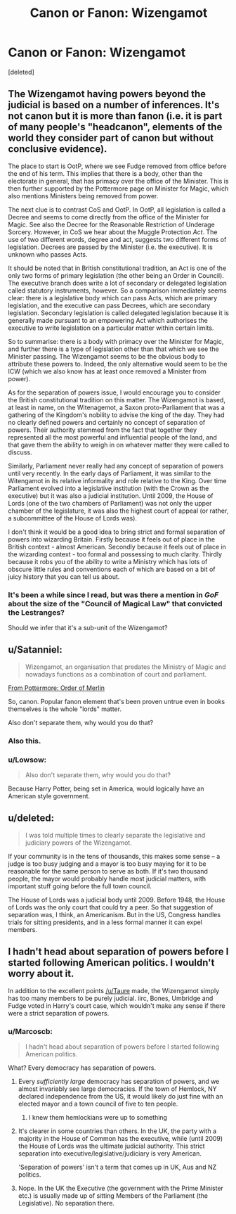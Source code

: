 #+TITLE: Canon or Fanon: Wizengamot

* Canon or Fanon: Wizengamot
:PROPERTIES:
:Score: 16
:DateUnix: 1479546246.0
:DateShort: 2016-Nov-19
:FlairText: Discussion
:END:
[deleted]


** The Wizengamot having powers beyond the judicial is based on a number of inferences. It's not canon but it is more than fanon (i.e. it is part of many people's "headcanon", elements of the world they consider part of canon but without conclusive evidence).

The place to start is OotP, where we see Fudge removed from office before the end of his term. This implies that there is a body, other than the electorate in general, that has primacy over the office of the Minister. This is then further supported by the Pottermore page on Minister for Magic, which also mentions Ministers being removed from power.

The next clue is to contrast CoS and OotP. In OotP, all legislation is called a Decree and seems to come directly from the office of the Minister for Magic. See also the Decree for the Reasonable Restriction of Underage Sorcery. However, in CoS we hear about the Muggle Protection /Act/. The use of two different words, degree and act, suggests two different forms of legislation. Decrees are passed by the Minister (i.e. the executive). It is unknown who passes Acts.

It should be noted that in British constitutional tradition, an Act is one of the only two forms of primary legislation (the other being an Order in Council). The executive branch does write a lot of secondary or delegated legislation called statutory instruments, however. So a comparison immediately seems clear: there is a legislative body which can pass Acts, which are primary legislation, and the executive can pass Decrees, which are secondary legislation. Secondary legislation is called delegated legislation because it is generally made pursuant to an empowering Act which authorises the executive to write legislation on a particular matter within certain limits.

So to summarise: there is a body with primacy over the Minister for Magic, and further there is a type of legislation other than that which we see the Minister passing. The Wizengamot seems to be the obvious body to attribute these powers to. Indeed, the only alternative would seem to be the ICW (which we also know has at least once removed a Minister from power).

As for the separation of powers issue, I would encourage you to consider the British constitutional tradition on this matter. The Wizengamot is based, at least in name, on the Witenagemot, a Saxon proto-Parliament that was a gathering of the Kingdom's nobility to advise the king of the day. They had no clearly defined powers and certainly no concept of separation of powers. Their authority stemmed from the fact that together they represented all the most powerful and influential people of the land, and that gave them the ability to weigh in on whatever matter they were called to discuss.

Similarly, Parliament never really had any concept of separation of powers until very recently. In the early days of Parliament, it was similar to the Witengamot in its relative informality and role relative to the King. Over time Parliament evolved into a legislative institution (with the Crown as the executive) but it was also a judicial institution. Until 2009, the House of Lords (one of the two chambers of Parliament) was not only the upper chamber of the legislature, it was also the highest court of appeal (or rather, a subcommittee of the House of Lords was).

I don't think it would be a good idea to bring strict and formal separation of powers into wizarding Britain. Firstly because it feels out of place in the British context - almost American. Secondly because it feels out of place in the wizarding context - too formal and possessing to much clarity. Thirdly because it robs you of the ability to write a Ministry which has lots of obscure little rules and conventions each of which are based on a bit of juicy history that you can tell us about.
:PROPERTIES:
:Author: Taure
:Score: 28
:DateUnix: 1479555725.0
:DateShort: 2016-Nov-19
:END:

*** It's been a while since I read, but was there a mention in /GoF/ about the size of the "Council of Magical Law" that convicted the Lestranges?

Should we infer that it's a sub-unit of the Wizengamot?
:PROPERTIES:
:Author: jeffala
:Score: 2
:DateUnix: 1479610133.0
:DateShort: 2016-Nov-20
:END:


** u/Satanniel:
#+begin_quote
  Wizengamot, an organisation that predates the Ministry of Magic and nowadays functions as a combination of court and parliament.
#+end_quote

[[https://www.pottermore.com/writing-by-jk-rowling/order-of-merlin][From Pottermore: Order of Merlin]]

So, canon. Popular fanon element that's been proven untrue even in books themselves is the whole "lords" matter.

Also don't separate them, why would you do that?
:PROPERTIES:
:Author: Satanniel
:Score: 14
:DateUnix: 1479554450.0
:DateShort: 2016-Nov-19
:END:

*** Also this.
:PROPERTIES:
:Author: Taure
:Score: 5
:DateUnix: 1479555921.0
:DateShort: 2016-Nov-19
:END:


*** u/Lowsow:
#+begin_quote
  Also don't separate them, why would you do that?
#+end_quote

Because Harry Potter, being set in America, would logically have an American style government.
:PROPERTIES:
:Author: Lowsow
:Score: 1
:DateUnix: 1479648520.0
:DateShort: 2016-Nov-20
:END:


** u/deleted:
#+begin_quote
  I was told multiple times to clearly separate the legislative and judiciary powers of the Wizengamot.
#+end_quote

If your community is in the tens of thousands, this makes some sense -- a judge is too busy judging and a mayor is too busy maying for it to be reasonable for the same person to serve as both. If it's two thousand people, the mayor would probably handle most judicial matters, with important stuff going before the full town council.

The House of Lords was a judicial body until 2009. Before 1948, the House of Lords was the only court that could try a peer. So that suggestion of separation was, I think, an Americanism. But in the US, Congress handles trials for sitting presidents, and in a less formal manner it can expel members.
:PROPERTIES:
:Score: 3
:DateUnix: 1479573260.0
:DateShort: 2016-Nov-19
:END:


** I hadn't head about separation of powers before I started following American politics. I wouldn't worry about it.

In addition to the excellent points [[/u/Taure]] made, the Wizengamot simply has too many members to be purely judicial. iirc, Bones, Umbridge and Fudge voted in Harry's court case, which wouldn't make any sense if there were a strict separation of powers.
:PROPERTIES:
:Score: 3
:DateUnix: 1479560441.0
:DateShort: 2016-Nov-19
:END:

*** u/Marcoscb:
#+begin_quote
  I hadn't head about separation of powers before I started following American politics.
#+end_quote

What? Every democracy has separation of powers.
:PROPERTIES:
:Author: Marcoscb
:Score: 1
:DateUnix: 1479566035.0
:DateShort: 2016-Nov-19
:END:

**** Every /sufficiently large/ democracy has separation of powers, and we almost invariably see large democracies. If the town of Hemlock, NY declared independence from the US, it would likely do just fine with an elected mayor and a town council of five to ten people.
:PROPERTIES:
:Score: 3
:DateUnix: 1479573476.0
:DateShort: 2016-Nov-19
:END:

***** I knew them hemlockians were up to something
:PROPERTIES:
:Author: PawnJJ
:Score: 3
:DateUnix: 1479586730.0
:DateShort: 2016-Nov-19
:END:


**** It's clearer in some countries than others. In the UK, the party with a majority in the House of Common has the executive, while (until 2009) the House of Lords was the ultimate judicial authority. This strict separation into executive/legislative/judiciary is very American.

'Separation of powers' isn't a term that comes up in UK, Aus and NZ politics.
:PROPERTIES:
:Score: 5
:DateUnix: 1479594130.0
:DateShort: 2016-Nov-20
:END:


**** Nope. In the UK the Executive (the government with the Prime Minister etc.) is usually made up of sitting Members of the Parliament (the Legislative). No separation there.
:PROPERTIES:
:Author: Krististrasza
:Score: 2
:DateUnix: 1479644871.0
:DateShort: 2016-Nov-20
:END:
